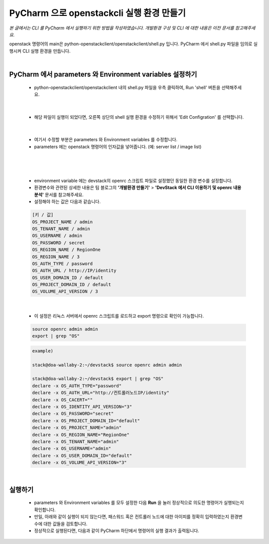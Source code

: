 ==========================================================
PyCharm 으로 openstackcli 실행 환경 만들기
==========================================================

*본 글에서는 CLI 를 PyCharm 에서 실행하기 위한 방법을 작성하였습니다. 개발환경 구성 및 CLI 에 대한 내용은 이전 문서를 참고해주세요.*

openstack 명령어의 main은 python-openstackclient/openstackclient/shell.py 입니다.
PyCharm 에서 shell.py 파일을 임의로 실행시켜 CLI 실행 환경을 만듭니다.

|

PyCharm 에서 parameters 와 Environment variables 설정하기
~~~~~~~~~~~~~~~~~~~~~~~~~~~~~~~~~~~~~~~~~~~~~~~~~~~~~~~~~~~~~~~~~
 - python-openstackclient/openstackclient 내의 shell.py 파일을 우측 클릭하여, Run \'shell\' 버튼을 선택해주세요.

 .. image:: ../images/project_cli_01.png

|

 - 해당 파일이 실행이 되었다면, 오른쪽 상단의 shell 실행 환경을 수정하기 위해서 \'Edit Configration\' 를 선택합니다.

 .. image:: ../images/project_cli_02.png

|

 - 여기서 수정할 부분은 parameters 와 Environment variables 를 수정합니다.
 - parameters 에는 openstack 명령어의 인자값을 넣어줍니다. (예: server list / image list)

 .. image:: ../images/project_cli_03.png

|

 .. image:: ../images/project_cli_04.png

|

 - environment variable 에는 devstack의 openrc 스크립트 파일로 설정했던 동일한 환경 변수를 설정합니다.
 - 환경변수와 관련된 상세한 내용은 팀 블로그의 **\'개발환경 만들기\'** > **\'DevStack 에서 CLI 이용하기 및 openrc 내용 분석\'** 문서를 참고해주세요.
 - 설정해야 하는 값은 다음과 같습니다.

 .. code-block:: none

    [키 / 값]
    OS_PROJECT_NAME / admin
    OS_TENANT_NAME / admin
    OS_USERNAME / admin
    OS_PASSWORD / secret
    OS_REGION_NAME / RegionOne
    OS_REGION_NAME / 3
    OS_AUTH_TYPE / password
    OS_AUTH_URL / http://IP/identity
    OS_USER_DOMAIN_ID / default
    OS_PROJECT_DOMAIN_ID / default
    OS_VOLUME_API_VERSION / 3

|

 - 이 설정은 리눅스 서버에서 openrc 스크립트를 로드하고 export 명령으로 확인이 가능합니다.

 .. code-block:: none

    source openrc admin admin
    export | grep "OS"

 .. code-block:: none

    example)

    stack@doa-wallaby-2:~/devstack$ source openrc admin admin

    stack@doa-wallaby-2:~/devstack$ export | grep "OS"
    declare -x OS_AUTH_TYPE="password"
    declare -x OS_AUTH_URL="http://컨트롤러노드IP/identity"
    declare -x OS_CACERT=""
    declare -x OS_IDENTITY_API_VERSION="3"
    declare -x OS_PASSWORD="secret"
    declare -x OS_PROJECT_DOMAIN_ID="default"
    declare -x OS_PROJECT_NAME="admin"
    declare -x OS_REGION_NAME="RegionOne"
    declare -x OS_TENANT_NAME="admin"
    declare -x OS_USERNAME="admin"
    declare -x OS_USER_DOMAIN_ID="default"
    declare -x OS_VOLUME_API_VERSION="3"

|

실행하기
~~~~~~~~~~~~~~~~~~~~~~

 - parameters 와 Environment variables 를 모두 설정한 다음 **Run** 을 눌러 정상적으로 의도한 명령어가 실행되는지 확인합니다.
 - 만일, 아래와 같이 실행이 되지 않는다면, 패스워드 혹은 컨트롤러 노드에 대한 아이피를 정확히 입력하였는지 환경변수에 대한 값들을 검토합니다.
 - 정상적으로 실행된다면, 다음과 같이 PyCharm 하단에서 명령어의 실행 결과가 출력됩니다.

 .. image:: ../images/project_cli_05.png
